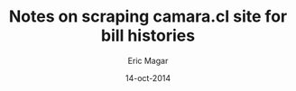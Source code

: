 #+TITLE: Notes on scraping camara.cl site for bill histories
#+AUTHOR: Eric Magar
#+EMAIL: emagar@itam.mx
#+DATE: 14-oct-2014
#+OPTIONS: TeX:t LaTeX:t

